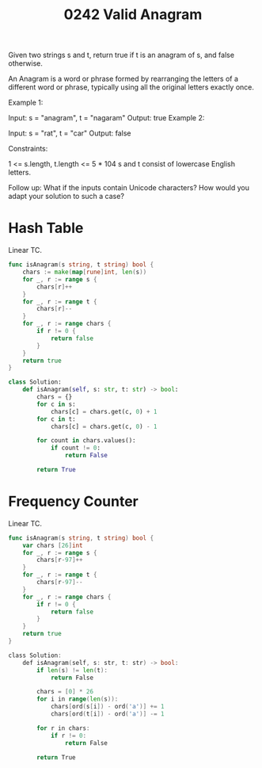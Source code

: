 #+title: 0242 Valid Anagram
#+link: https://leetcode.com/problems/valid-anagram/
#+tags: hashtable string sorting

Given two strings s and t, return true if t is an anagram of s, and false otherwise.

An Anagram is a word or phrase formed by rearranging the letters of a different word or phrase, typically using all the original letters exactly once.



Example 1:

Input: s = "anagram", t = "nagaram"
Output: true
Example 2:

Input: s = "rat", t = "car"
Output: false


Constraints:

1 <= s.length, t.length <= 5 * 104
s and t consist of lowercase English letters.


Follow up: What if the inputs contain Unicode characters? How would you adapt your solution to such a case?

* Hash Table
Linear TC.

#+begin_src go
func isAnagram(s string, t string) bool {
    chars := make(map[rune]int, len(s))
    for _, r := range s {
        chars[r]++
    }
    for _, r := range t {
        chars[r]--
    }
    for _, r := range chars {
        if r != 0 {
            return false
        }
    }
    return true
}
#+end_src

#+begin_src python
class Solution:
    def isAnagram(self, s: str, t: str) -> bool:
        chars = {}
        for c in s:
            chars[c] = chars.get(c, 0) + 1
        for c in t:
            chars[c] = chars.get(c, 0) - 1

        for count in chars.values():
            if count != 0:
                return False

        return True
#+end_src

* Frequency Counter
Linear TC.

#+begin_src go
func isAnagram(s string, t string) bool {
    var chars [26]int
    for _, r := range s {
        chars[r-97]++
    }
    for _, r := range t {
        chars[r-97]--
    }
    for _, r := range chars {
        if r != 0 {
            return false
        }
    }
    return true
}
#+end_src

#+begin_src go
class Solution:
    def isAnagram(self, s: str, t: str) -> bool:
        if len(s) != len(t):
            return False

        chars = [0] * 26
        for i in range(len(s)):
            chars[ord(s[i]) - ord('a')] += 1
            chars[ord(t[i]) - ord('a')] -= 1

        for r in chars:
            if r != 0:
                return False

        return True
#+end_src
